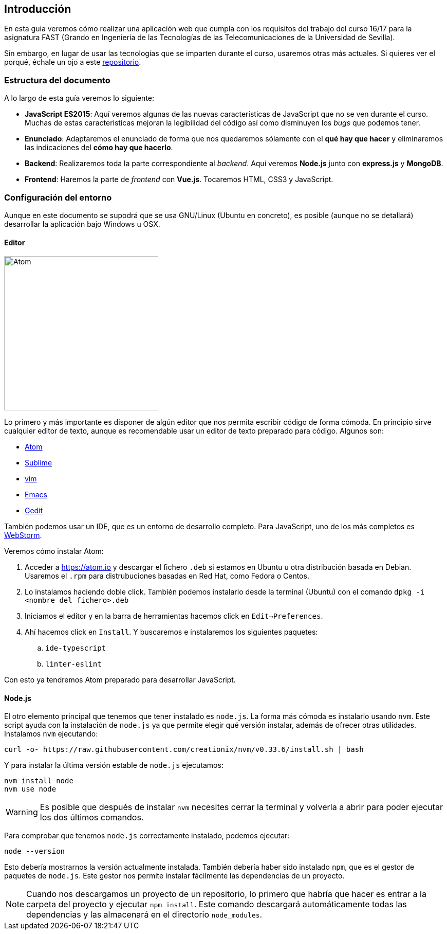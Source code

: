 == Introducción

En esta guía veremos cómo realizar una aplicación web que cumpla con los
requisitos del trabajo del curso 16/17 para la asignatura FAST (Grando en
Ingeniería de las Tecnologías de las Telecomunicaciones de la Universidad de
Sevilla).

Sin embargo, en lugar de usar las tecnologías que se imparten durante el curso,
usaremos otras más actuales. Si quieres ver el porqué, échale un ojo a este
link:https://github.com/Bigomby/trabajo-fast-reboot[repositorio].

=== Estructura del documento

A lo largo de esta guía veremos lo siguiente:

* *JavaScript ES2015*: Aquí veremos algunas de las nuevas características de
JavaScript que no se ven durante el curso. Muchas de estas características
mejoran la legibilidad del código así como disminuyen los _bugs_ que podemos
tener.
* *Enunciado*: Adaptaremos el enunciado de forma que nos quedaremos sólamente
con el *qué hay que hacer* y eliminaremos las indicaciones del
*cómo hay que hacerlo*.
* *Backend*: Realizaremos toda la parte correspondiente al _backend_. Aquí
veremos *Node.js* junto con *express.js* y *MongoDB*.
* *Frontend*: Haremos la parte de _frontend_ con *Vue.js*. Tocaremos HTML, CSS3
y JavaScript.

=== Configuración del entorno

Aunque en este documento se supodrá que se usa GNU/Linux (Ubuntu en concreto),
es posible (aunque no se detallará) desarrollar la aplicación bajo Windows u
OSX.

==== Editor

[.text-center]
image::https://upload.wikimedia.org/wikipedia/commons/thumb/8/80/Atom_editor_logo.svg/2000px-Atom_editor_logo.svg.png[Atom, 300]

Lo primero y más importante es disponer de algún editor que nos permita
escribir código de forma cómoda. En principio sirve cualquier editor de texto,
aunque es recomendable usar un editor de texto preparado para código.
Algunos son:

* link:https://atom.io/[Atom]
* link:https://www.sublimetext.com/[Sublime]
* link:http://www.vim.org/[vim]
* link:https://www.gnu.org/software/emacs/[Emacs]
* link:https://wiki.gnome.org/Apps/Gedit[Gedit]

También podemos usar un IDE, que es un entorno de desarrollo completo. Para
JavaScript, uno de los más completos es
link:https://www.jetbrains.com/webstorm/[WebStorm].

Veremos cómo instalar Atom:

. Acceder a link:https://atom.io[https://atom.io] y descargar el fichero `.deb`
si estamos en Ubuntu u otra distribución basada en Debian. Usaremos el `.rpm`
para distrubuciones basadas en Red Hat, como Fedora o Centos.
. Lo instalamos haciendo doble click. También podemos instalarlo desde la
terminal (Ubuntu) con el comando `dpkg -i <nombre del fichero>.deb`
. Iniciamos el editor y en la barra de herramientas hacemos click en
`Edit->Preferences`.
. Ahí hacemos click en `Install`. Y buscaremos e instalaremos los siguientes
paquetes:
  .. `ide-typescript`
  .. `linter-eslint`

Con esto ya tendremos Atom preparado para desarrollar JavaScript.

==== Node.js

El otro elemento principal que tenemos que tener instalado es `node.js`. La
forma más cómoda es instalarlo usando `nvm`. Este script ayuda con la
instalación de `node.js` ya que permite elegir qué versión instalar,
además de ofrecer otras utilidades. Instalamos `nvm` ejecutando:

[source]
----
curl -o- https://raw.githubusercontent.com/creationix/nvm/v0.33.6/install.sh | bash
----

Y para instalar la última versión estable de `node.js` ejecutamos:

[source]
----
nvm install node
nvm use node
----

WARNING: Es posible que después de instalar `nvm` necesites cerrar la terminal
y volverla a abrir para poder ejecutar los dos últimos comandos.

Para comprobar que tenemos `node.js` correctamente instalado, podemos
ejecutar:

[source]
----
node --version
----

Esto debería mostrarnos la versión actualmente instalada. También debería haber
sido instalado `npm`, que es el gestor de paquetes de `node.js`. Este gestor nos
permite instalar fácilmente las dependencias de un proyecto.

[NOTE]
====
Cuando nos descargamos un proyecto de un repositorio, lo primero que habría que
hacer es entrar a la carpeta del proyecto y ejecutar `npm install`. Este comando
descargará automáticamente todas las dependencias y las almacenará en el
directorio `node_modules`.
====
